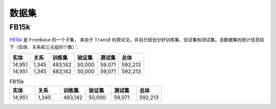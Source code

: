 数据集
=======

FB15k
--------

`FB15k <https://github.com/LuYF-Lemon-love/pybind11-OpenKE/tree/pybind11-OpenKE-PyTorch/benchmarks/FB15K>`_ 是 ``Freebase`` 的一个子集，
来自于 ``TransE`` 的原论文。并且已经划分好训练集、验证集和测试集。该数据集的统计信息如下（实体、关系和三元组的个数）：

============= =========== ========== ============ =========== ============
    实体          关系       训练集      验证集        测试集        总体   
============= =========== ========== ============ =========== ============
   14,951        1,345     483,142      50,000       59,071      592,213  
   14,951        1,345     483,142      50,000       59,071      592,213 
============= =========== ========== ============ =========== ============

.. list-table:: FB15k
    :widths: 10 10 10 10 10 10
    :header-rows: 1

    * - 实体
      - 关系
      - 训练集
      - 验证集
      - 测试集
      - 总体
    * - 14,951
      - 1,345
      - 483,142
      - 50,000
      - 59,071
      - 592,213
